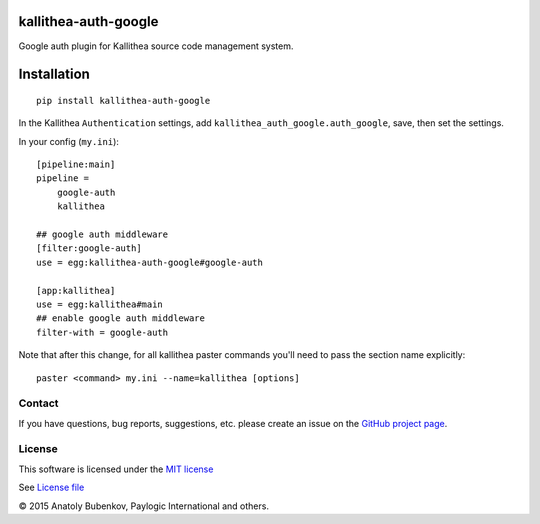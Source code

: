kallithea-auth-google
=====================

Google auth plugin for Kallithea source code management system.

.. image:: https://api.travis-ci.org/paylogic/kallithea-auth-google.png
   :target: https://travis-ci.org/paylogic/kallithea-auth-google

.. image:: https://img.shields.io/pypi/v/kallithea-auth-google.svg
   :target: https://crate.io/packages/kallithea-auth-google/

.. image:: https://coveralls.io/repos/paylogic/kallithea-auth-google/badge.png?branch=master
   :target: https://coveralls.io/r/paylogic/kallithea-auth-google

.. image:: https://readthedocs.org/projects/kallithea-auth-google/badge/?version=latest
    :alt: Documentation Status
    :scale: 100%
    :target: https://readthedocs.org/projects/kallithea-auth-google/

Installation
============

::

    pip install kallithea-auth-google

In the Kallithea ``Authentication`` settings, add ``kallithea_auth_google.auth_google``, save, then set the settings.

In your config (``my.ini``):

::

    [pipeline:main]
    pipeline =
        google-auth
        kallithea

    ## google auth middleware
    [filter:google-auth]
    use = egg:kallithea-auth-google#google-auth

    [app:kallithea]
    use = egg:kallithea#main
    ## enable google auth middleware
    filter-with = google-auth

Note that after this change, for all kallithea paster commands you'll need to pass the section name explicitly:

::

    paster <command> my.ini --name=kallithea [options]

Contact
-------

If you have questions, bug reports, suggestions, etc. please create an issue on
the `GitHub project page <http://github.com/paylogic/kallithea-auth-google>`_.

License
-------

This software is licensed under the `MIT license <http://en.wikipedia.org/wiki/MIT_License>`_

See `License file <https://github.com/paylogic/kallithea-auth-google/blob/master/LICENSE.txt>`_


© 2015 Anatoly Bubenkov, Paylogic International and others.
